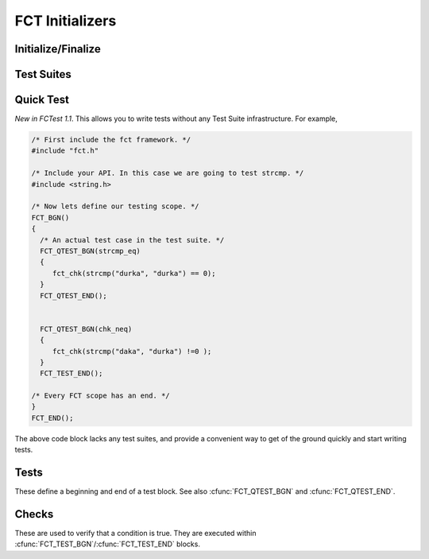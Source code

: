 ================
FCT Initializers
================

.. module:: FCT
   :platform: Unix, Windows
   :synopsis: Begin and End your test framework.


Initialize/Finalize
-------------------

.. cfunction:: FCT_BGN()

	Initializes your test framework. Every test program needs to begin with
	this declaration.

.. cfunction:: FCT_END()

	Finalizes your test framwork. Every test program neesd to end with this
	declaration.

Test Suites
-----------

.. cfunction:: FCT_FIXTURE_SUITE_BGN(name)
	
	Following the xtest convention, every test suite needs to start with a 
	SUITE_BGN function. In by using the FIXTURE variants you are indicating
	that you wish to install a SETUP and TEARDOWN fixture via the
	:cfunc:`FCT_SETUP_BGN`/:cfunc:`FCT_SETUP_END` and
	:cfunc:`FCT_TEARDOWN_BGN`/:cfunc:`FCT_TEARDOWN_END` functions.

	See also :cfunc:`FCT_SUITE_BGN`.

        The following example shows calling a setup/teardown to allocate memory
	to *data* structure. 

	.. code-block:: c
     
	       { 
		 void *data =NULL;
		 FCT_FIXTURE_SUITE_BGN("1Suite") 
		 {
		       FCT_SETUP_BGN() 
		       {
			  data = malloc(sizeof(10));
		       }
		       FCT_SETUP_END();
		    
		       FCT_TEARDOWN_BGN()
		       {
			  free(data);
			  data =NULL;
		       }
		       FCT_TEARDOWN_END();

		       FCT_TEST_BGN("1Test")
		       {
			  fct_chk( strcmp("a", "b") != 0 );
		       }
		       FCT_TEST_END();

		 } 
		 FCT_FIXTURE_SUITE_END();
	       }

.. /*  (Just fixes VIM highlighter)


.. cfunction:: FCT_FIXTURE_SUITE_END(name)

	This closes a test suite that contains fixtures. If you do not wish to
	specify a setup/teardown you would use the :cfunc:`FCT_SUITE_END` 
	function instead.

.. cfunction:: FCT_SUITE_BGN(name)

        Use this FCT_SUITE variant if you do not want to bother specifying a
        SETUP and TEARDOWN blocks.

        See also :cfunc:`FCT_FIXTURE_SUITE_BGN`.

        The following test suite does not have a setup/teardown method. This
        is generally used for convenience, to group a set of tests under
        one heading (a "suite").

	.. code-block:: c
     
		 FCT_SUITE_BGN("1Suite") 
		 {
		       FCT_TEST_BGN("1Test")
		       {
			  fct_chk( strcmp("a", "b") != 0 );
		       }
		       FCT_TEST_END();
		 } 
		 FCT_SUITE_END();
	       }


.. cfunction:: FCT_SUITE_END()

        Closes the FCT_SUITE_BGN function.

.. cfunction:: FCT_SETUP_BGN()

        Opens a SETUP block. This block is executed *before* every test.

.. cfunction:: FCT_SETUP_END()
   
        Closes the SETUP block.

.. cfunction:: FCT_TEARDOWN_BGN()

        Opens up a teardown block. This block is executed *after* every test.

.. cfunction:: FCT_TEARDOWN_END()

        Ends a teardown block. 


Quick Test
----------

*New in FCTest 1.1*. This allows you to write tests without any Test Suite
infrastructure. For example,

.. code-block:: c

  /* First include the fct framework. */
  #include "fct.h"

  /* Include your API. In this case we are going to test strcmp. */
  #include <string.h>

  /* Now lets define our testing scope. */
  FCT_BGN()
  {
    /* An actual test case in the test suite. */
    FCT_QTEST_BGN(strcmp_eq)
    {
       fct_chk(strcmp("durka", "durka") == 0);
    }
    FCT_QTEST_END();


    FCT_QTEST_BGN(chk_neq)
    {
       fct_chk(strcmp("daka", "durka") !=0 );
    }
    FCT_TEST_END();

  /* Every FCT scope has an end. */
  }
  FCT_END();

.. ***

The above code block lacks any test suites, and provide a convenient way to get
of the ground quickly and start writing tests.

.. cfunction:: FCT_QTEST_BGN(name)

   Opens the quick test block with the given *name*.

.. cfunction:: FCT_TEST_END()

   Ends the quick test block.


Tests
-----

These define a beginning and end of a test block. See also
:cfunc:`FCT_QTEST_BGN` and :cfunc:`FCT_QTEST_END`.

.. cfunction:: FCT_TEST_BGN(name)

   Opens a test block with the given *name*.

.. cfunction:: FCT_TEST_END()

   Closes a test block. 


Checks
------

These are used to verify that a condition is true. They are executed within
:cfunc:`FCT_TEST_BGN`/:cfunc:`FCT_TEST_END` blocks. 


.. cfunction:: fct_chk(condition)

    Evaluates the condition, and if it is false will cause the tests to fail.
    Further lines in the test block continue to execute. If you want a check to
    terminate testing, then use the :cfunc:`fct_req` function instead.

.. cfunction:: fct_req(condition)

    Evaluates the condition, and if it is false it will cause a test to fail.
    This differs from :cfunc:`fct_chk` in so far as a false state causes
    the test block to abort.
